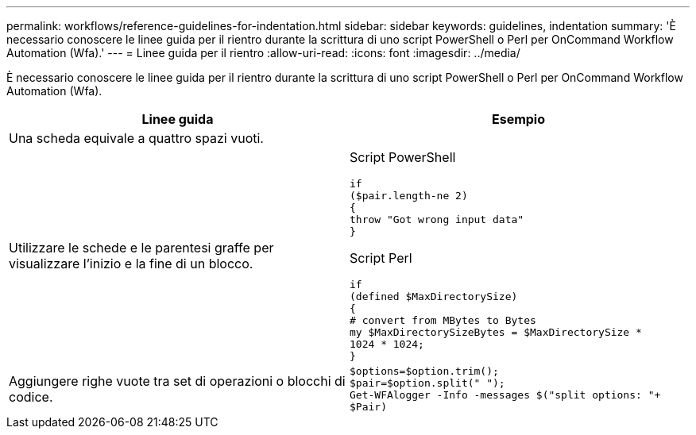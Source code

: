 ---
permalink: workflows/reference-guidelines-for-indentation.html 
sidebar: sidebar 
keywords: guidelines, indentation 
summary: 'È necessario conoscere le linee guida per il rientro durante la scrittura di uno script PowerShell o Perl per OnCommand Workflow Automation (Wfa).' 
---
= Linee guida per il rientro
:allow-uri-read: 
:icons: font
:imagesdir: ../media/


[role="lead"]
È necessario conoscere le linee guida per il rientro durante la scrittura di uno script PowerShell o Perl per OnCommand Workflow Automation (Wfa).

[cols="2*"]
|===
| Linee guida | Esempio 


 a| 
Una scheda equivale a quattro spazi vuoti.
 a| 



 a| 
Utilizzare le schede e le parentesi graffe per visualizzare l'inizio e la fine di un blocco.
 a| 
Script PowerShell

[listing]
----
if
($pair.length-ne 2)
{
throw "Got wrong input data"
}
----
Script Perl

[listing]
----
if
(defined $MaxDirectorySize)
{
# convert from MBytes to Bytes
my $MaxDirectorySizeBytes = $MaxDirectorySize *
1024 * 1024;
}
----


 a| 
Aggiungere righe vuote tra set di operazioni o blocchi di codice.
 a| 
[listing]
----
$options=$option.trim();
$pair=$option.split(" ");
Get-WFAlogger -Info -messages $("split options: "+
$Pair)
----
|===